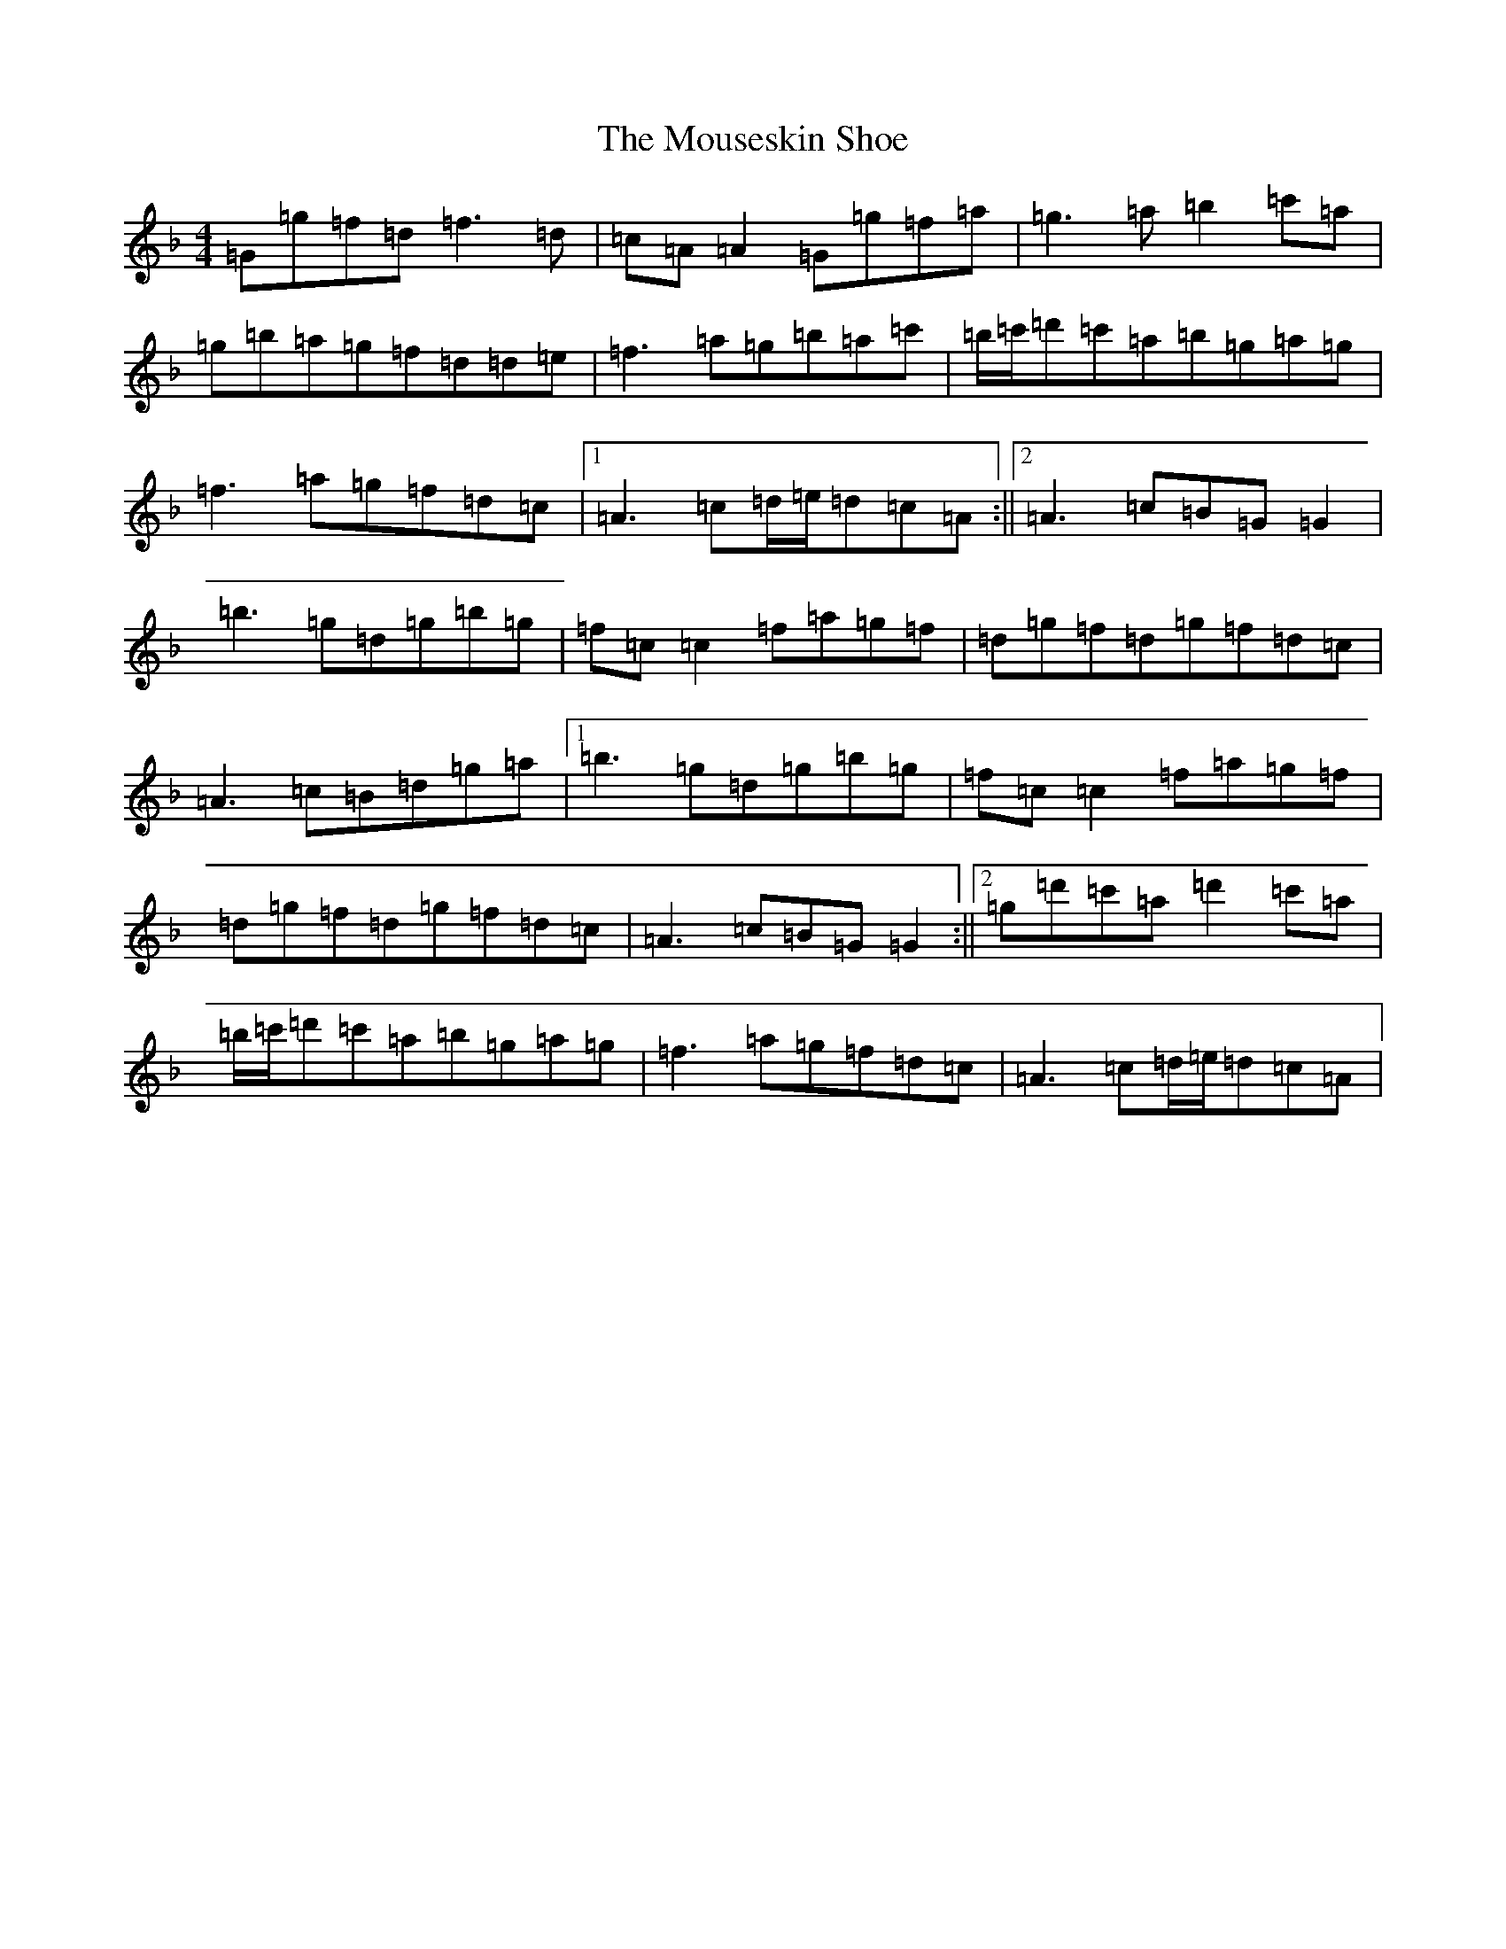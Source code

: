 X: 14784
T: Mouseskin Shoe, The
S: https://thesession.org/tunes/813#setting39732
R: reel
M:4/4
L:1/8
K: C Mixolydian
=G=g=f=d=f3=d|=c=A=A2=G=g=f=a|=g3=a=b2=c'=a|=g=b=a=g=f=d=d=e|=f3=a=g=b=a=c'|=b/2=c'/2=d'=c'=a=b=g=a=g|=f3=a=g=f=d=c|1=A3=c=d/2=e/2=d=c=A:||2=A3=c=B=G=G2|=b3=g=d=g=b=g|=f=c=c2=f=a=g=f|=d=g=f=d=g=f=d=c|=A3=c=B=d=g=a|1=b3=g=d=g=b=g|=f=c=c2=f=a=g=f|=d=g=f=d=g=f=d=c|=A3=c=B=G=G2:||2=g=d'=c'=a=d'2=c'=a|=b/2=c'/2=d'=c'=a=b=g=a=g|=f3=a=g=f=d=c|=A3=c=d/2=e/2=d=c=A|